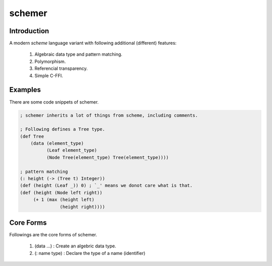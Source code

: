 ================
schemer
================

Introduction
================

A modern *scheme* language variant with following additional (different)
features:

    #. Algebraic data type and pattern matching.
    #. Polymorphism.
    #. Referencial transparency.
    #. Simple C-FFI.


Examples
================

There are some code snippets of schemer.

.. code-block:: scm

    ; schemer inherits a lot of things from scheme, including comments.

    ; Following defines a Tree type.
    (def Tree
        (data (element_type)
              (Leaf element_type)
              (Node Tree(element_type) Tree(element_type))))

    ; pattern matching
    (: height (-> (Tree t) Integer))
    (def (height (Leaf _)) 0) ; `_' means we donot care what is that.
    (def (height (Node left right))
         (+ 1 (max (height left)
                   (height right))))


Core Forms
================

Followings are the core forms of schemer.

    #. (data ...) : Create an algebric data type.
    #. (: name type) : Declare the type of a name (identifier)
